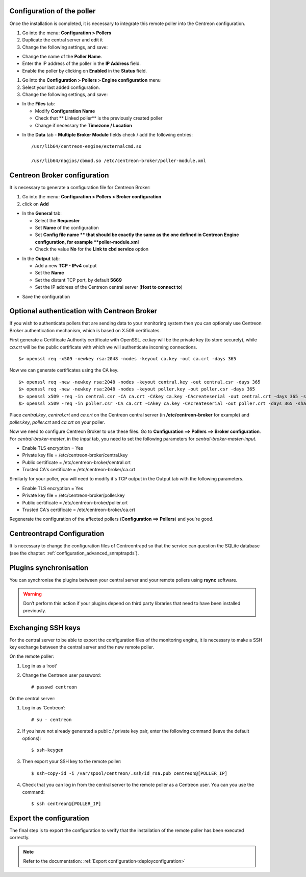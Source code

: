 Configuration of the poller
===========================

Once the installation is completed, it is necessary to integrate this remote poller into the Centreon configuration.

#. Go into the menu: **Configuration > Pollers**
#. Duplicate the central server and edit it
#. Change the following settings, and save:

*	Change the name of the **Poller Name**.
*	Enter the IP address of the poller in the **IP Address** field.
*	Enable the poller by clicking on **Enabled** in the **Status** field.

.. image:: /images/user/configuration/10advanced_configuration/07addpoller.png
   :align: center


#. Go into the **Configuration > Pollers > Engine configuration** menu
#. Select your last added configuration.
#. Change the following settings, and save:

* In the **Files** tab:

  * Modify **Configuration Name**
  * Check that ** Linked poller** is the previously created poller
  * Change if necessary the **Timezone / Location**

.. image:: /images/user/configuration/10advanced_configuration/07addengine.png
   :align: center

* In the **Data** tab - **Multiple Broker Module** fields check / add the following entries::

   /usr/lib64/centreon-engine/externalcmd.so

   /usr/lib64/nagios/cbmod.so /etc/centreon-broker/poller-module.xml

.. image:: /images/user/configuration/10advanced_configuration/07addpoller_neb.png
   :align: center

Centreon Broker configuration
=============================

It is necessary to generate a configuration file for Centreon Broker:

#. Go into the menu: **Configuration > Pollers > Broker configuration**
#. click on **Add**

* In the **General** tab:

  * Select the **Requester**
  * Set **Name** of the configuration
  * Set **Config file name ** that should be exactly the same as the one defined in Centreon Engine configuration, for example **poller-module.xml**
  * Check the value **No** for the **Link to cbd service** option

.. image:: /images/user/configuration/10advanced_configuration/07_Addbroker.png
   :align: center

* In the **Output** tab:

  * Add a new **TCP - IPv4** output
  * Set the **Name**
  * Set the distant TCP port, by default **5669**
  * Set the IP address of the Centreon central server (**Host to connect to**)

.. image:: /images/user/configuration/10advanced_configuration/07_Addbroker_output.png
   :align: center

* Save the configuration

Optional authentication with Centreon Broker
============================================

If you wish to authenticate pollers that are sending data to your
monitoring system then you can optionaly use Centreon Broker
authentication mechanism, which is based on X.509 certificates.

First generate a Certificate Authority certificate with OpenSSL. *ca.key*
will be the private key (to store securely), while *ca.crt* will be the
public certificate with which we will authenticate incoming connections.

::

	$> openssl req -x509 -newkey rsa:2048 -nodes -keyout ca.key -out ca.crt -days 365


Now we can generate certificates using the CA key.

::

	$> openssl req -new -newkey rsa:2048 -nodes -keyout central.key -out central.csr -days 365
	$> openssl req -new -newkey rsa:2048 -nodes -keyout poller.key -out poller.csr -days 365
	$> openssl x509 -req -in central.csr -CA ca.crt -CAkey ca.key -CAcreateserial -out central.crt -days 365 -sha256
	$> openssl x509 -req -in poller.csr -CA ca.crt -CAkey ca.key -CAcreateserial -out poller.crt -days 365 -sha256


Place *central.key*, *central.crt* and *ca.crt* on the Centreon central server
(in **/etc/centreon-broker** for example) and *poller.key*, *poller.crt* and
*ca.crt* on your poller.

Now we need to configure Centreon Broker to use these files. Go to
**Configuration ==> Pollers ==> Broker configuration**. For
*central-broker-master*, in the *Input* tab, you need to set the following
parameters for *central-broker-master-input*.

- Enable TLS encryption = Yes
- Private key file = /etc/centreon-broker/central.key
- Public certificate = /etc/centreon-broker/central.crt
- Trusted CA's certificate = /etc/centreon-broker/ca.crt

.. image:: /_static/images/configuration/broker_certificates.png
   :align: center

Similarly for your poller, you will need to modify it's TCP output in the Output
tab with the following parameters.

- Enable TLS encryption = Yes
- Private key file = /etc/centreon-broker/poller.key
- Public certificate = /etc/centreon-broker/poller.crt
- Trusted CA's certificate = /etc/centreon-broker/ca.crt

Regenerate the configuration of the affected pollers
(**Configuration ==> Pollers**) and you're good.


Centreontrapd Configuration
===========================

It is necessary to change the configuration files of Centreontrapd so that the service can question the SQLite database (see the chapter: :ref:`configuration_advanced_snmptrapds`).

Plugins synchronisation
=======================

You can synchronise the plugins between your central server and your remote pollers using **rsync** software.

.. warning::
   Don’t perform this action if your plugins depend on third party libraries that need to have been installed previously.

Exchanging SSH keys
===================

For the central server to be able to export the configuration files of the monitoring engine, it is necessary to make a SSH key exchange between the central server and the new remote poller.

On the remote poller:

#. Log in as a ‘root’
#. Change the Centreon user password::

	# passwd centreon

On the central server:

1. Log in as ‘Centreon’::

    # su - centreon

2. If you have not already generated a public / private key pair, enter the following command (leave the default options)::

    $ ssh-keygen

3. Then export your SSH key to the remote poller::

    $ ssh-copy-id -i /var/spool/centreon/.ssh/id_rsa.pub centreon@[POLLER_IP]

4. Check that you can log in from the central server to the remote poller as a Centreon user. You can you use the command::

    $ ssh centreon@[POLLER_IP]

Export the configuration
========================

The final step is to export the configuration to verify that the installation of the remote poller has been executed correctly.

.. note::
   Refer to the documentation: :ref:`Export configuration<deployconfiguration>`
